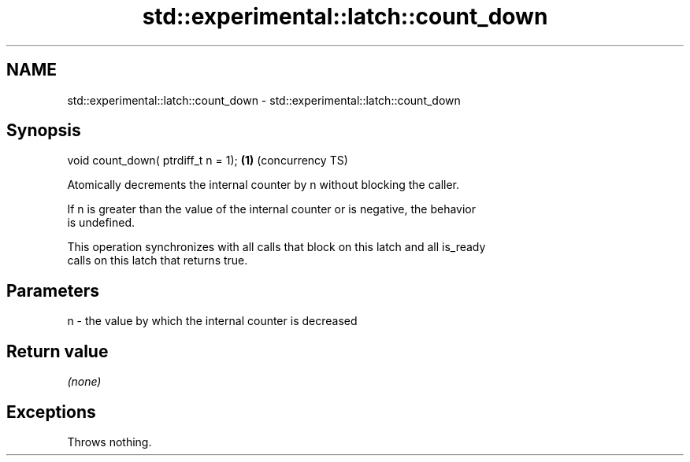 .TH std::experimental::latch::count_down 3 "2019.03.28" "http://cppreference.com" "C++ Standard Libary"
.SH NAME
std::experimental::latch::count_down \- std::experimental::latch::count_down

.SH Synopsis
   void count_down( ptrdiff_t n = 1); \fB(1)\fP (concurrency TS)

   Atomically decrements the internal counter by n without blocking the caller.

   If n is greater than the value of the internal counter or is negative, the behavior
   is undefined.

   This operation synchronizes with all calls that block on this latch and all is_ready
   calls on this latch that returns true.

.SH Parameters

   n - the value by which the internal counter is decreased

.SH Return value

   \fI(none)\fP

.SH Exceptions

   Throws nothing.
